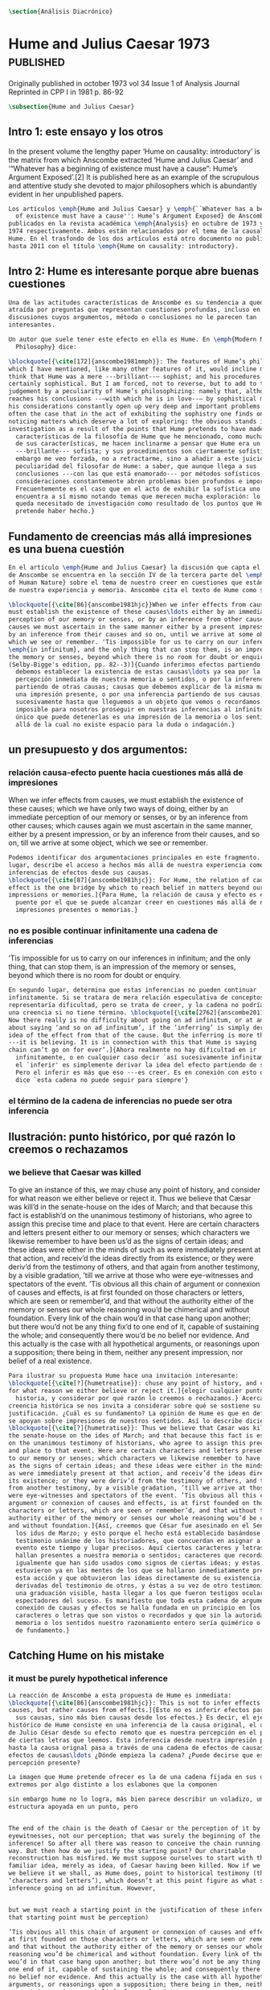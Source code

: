 #+PROPERTY: header-args:latex :tangle ../../tex/ch3/diacronico.tex
# ------------------------------------------------------------------------------------
# Santa Teresa Benedicta de la Cruz, ruega por nosotros

#+BEGIN_SRC latex
\section{Análisis Diacrónico}
#+END_SRC


* Hume and Julius Caesar 1973                    :published:
:PUBLICATION_INFO:
Originally published in october 1973 vol 34 Issue 1 of Analysis Journal Reprinted in
CPP I in 1981 p. 86-92
:END:
#+BEGIN_SRC latex
\subsection{Hume and Julius Caesar}
#+END_SRC
** Intro 1: este ensayo y los otros
In the present volume the lengthy paper ‘Hume on causality: introductory’ is the matrix
from which Anscombe extracted ‘Hume and Julius Caesar’ and ‘“Whatever has a beginning
of existence must have a cause”: Hume’s Argument Exposed’.[2] It is published here as
an example of the scrupulous and attentive study she devoted to major philosophers
which is abundantly evident in her unpublished papers.

#+BEGIN_SRC latex
  Los artículos \emph{Hume and Julius Caesar} y \emph{``Whatever has a beginning
    of existence must have a cause'': Hume’s Argument Exposed} de Anscombe, fueron
  publicados en la revista académica \emph{Analysis} en octubre de 1973 y abril de
  1974 respectivamente. Ambos están relacionados por el tema de la causalidad en
  Hume. En el trasfondo de los dos artículos está otro documento no publicado
  hasta 2011 con el título \emph{Hume on causality: introductory}.
#+END_SRC

** Intro 2: Hume es interesante porque abre buenas cuestiones
#+BEGIN_SRC latex
  Una de las actitudes características de Anscombe es su tendencia a quedar
  atraída por preguntas que representan cuestiones profundas, incluso en
  discusiones cuyos argumentos, método o conclusiones no le parecen tan
  interesantes.

  Un autor que suele tener este efecto en ella es Hume. En \emph{Modern Moral
    Philosophy} dice:

  \blockquote[{\cite[172]{anscombe1981mmph}}: The features of Hume’s philosophy
  which I have mentioned, like many other features of it, would incline me to
  think that Hume was a mere ---brilliant--— sophist; and his procedures are
  certainly sophistical. But I am forced, not to reverse, but to add to this
  judgement by a peculiarity of Hume’s philosophizing: namely that, although he
  reaches his conclusions --—with which he is in love--— by sophistical methods,
  his considerations constantly open up very deep and important problems. It is
  often the case that in the act of exhibiting the sophistry one finds oneself
  noticing matters which deserve a lot of exploring: the obvious stands in need of
  investigation as a result of the points that Hume pretends to have made.]{Las
    características de la filosofía de Hume que he mencionado, como muchas otras
    de sus características, me hacen inclinarme a pensar que Hume era un simple
    ---brillante--- sofista; y sus procedimientos son ciertamente sofísticos. Sin
    embargo me veo forzada, no a retractarme, sino a añadir a este juicio por la
    peculiaridad del filosofar de Hume: a saber, que aunque llega a sus
    conclusiones ---con las que está enamorado--- por métodos sofísticos, sus
    consideraciones constantemente abren problemas bien profundos e importantes.
    Frecuentemente es el caso que en el acto de exhibir la sofística uno se
    encuentra a sí mismo notando temas que merecen mucha exploración: lo obvio
    queda necesitado de investigación como resultado de los puntos que Hume
    pretende haber hecho.}
#+END_SRC
** Fundamento de creencias más allá impresiones es una buena cuestión
#+BEGIN_SRC latex
  En el artículo \emph{Hume and Julius Caesar} la discusión que capta el interés
  de Anscombe se encuentra en la sección IV de la tercera parte del \emph{Treatise
  of Human Nature} sobre el tema de nuestro creer en cuestiones que están más allá
  de nuestra experiencia y memoria. Anscombe cita el texto de Hume como sigue:

  \blockquote[{\cite[86]{anscombe1981hjc}}When we infer effects from causes, we
  must establish the existence of these causes\ldots either by an immediate
  perception of our memory or senses, or by an inference from other causes; which
  causes we must ascertain in the same manner either by a present impression, or
  by an inference from their causes and so on, until we arrive at some object
  which we see or remember. 'Tis impossible for us to carry on our inferences
  \emph{in infinitum}, and the only thing that can stop them, is an impression of
  the memory or senses, beyond which there is no room for doubt or enquiry.
  (Selby-Bigge's edition, pp. 82--3)]{Cuando inferimos efectos partiendo de causas
    debemos establecer la existencia de estas causas\ldots ya sea por la
    percepción inmediata de nuestra memoria o sentidos, o por la inferencia
    partiendo de otras causas; causas que debemos explicar de la misma manera por
    una impresión presente, o por una inferencia partiendo de sus causas, y así
    sucesivamente hasta que lleguemos a un objeto que vemos o recordamos. Es
    imposible para nosotros proseguir en nuestras inferencias al infinito, y lo
    único que puede detenerlas es una impresión de la memoria o los sentidos más
    allá de la cual no existe espacio para la duda o indagación.}

#+END_SRC
** un presupuesto y dos argumentos:
*** relación causa-efecto puente hacia cuestiones más allá de impresiones
When we infer effects from causes, we must establish the existence of these causes;
which we have only two ways of doing, either by an immediate perception of our memory
or senses, or by an inference from other causes; which causes again we must ascertain
in the same manner, either by a present impression, or by an inference from their
causes, and so on, till we arrive at some object, which we see or remember.
#+BEGIN_SRC latex
  Podemos identificar dos argumentaciones principales en este fragmento. En primer
  lugar, describe el acceso a hechos más allá de nuestra experiencia como
  inferencias de efectos desde sus causas.
  \blockquote[{\cite[87]{anscombe1981hjc}}: For Hume, the relation of cause and
  effect is the one bridge by which to reach belief in matters beyond our present
  impressions or memories.]{Para Hume, la relación de causa y efecto es el único
    puente por el que se puede alcanzar creer en cuestiones más allá de nuestras
    impresiones presentes o memorias.}
#+END_SRC
*** no es posible continuar infinitamente una cadena de inferencias
’Tis impossible for us to carry on our inferences in infinitum; and the only thing,
that can stop them, is an impression of the memory or senses, beyond which there is no
room for doubt or enquiry.
#+BEGIN_SRC latex
  En segundo lugar, determina que estas inferencias no pueden continuar
  infinitamente. Si se tratara de mera relación especulativa de conceptos no
  representaría dificultad, pero se trata de creer, y la cadena no podría ofrecer
  una creencia si no tiene término. \blockquote[{\cite[2762]{anscombe2011hoc}}:
  Now there really is no difficulty about going on ad infinitum, or at any rate
  about saying ‘and so on ad infinitum’, if the ‘inferring’ is simply deriving the
  idea of the effect from that of the cause. But the inferring is more than that
  ---it is believing. It is in connection with this that Hume is saying ‘this
  chain can’t go on for ever’.]{Ahora realmente no hay dificultad en ir
    infinitamente, o en cualquier caso decir `así sucesivamente infinitamente', si
    el `inferir' es simplemente derivar la idea del efecto partiendo de su causa.
    Pero el inferir es más que eso ---es creer. Es en conexión con esto que Hume
    dice `esta cadena no puede seguir para siempre'}
#+END_SRC
*** el término de la cadena de inferencias no puede ser otra inferencia
** Ilustración: punto histórico, por qué razón lo creemos o rechazamos
*** we believe that Caesar was killed
  To give an instance of this, we may chuse any point of history, and consider for what
  reason we either believe or reject it. Thus we believe that Cæsar was kill’d in the
  senate-house on the ides of March; and that because this fact is establish’d on the
  unanimous testimony of historians, who agree to assign this precise time and place to
  that event. Here are certain characters and letters present either to our memory or
  senses; which characters we likewise remember to have been us’d as the signs of
  certain ideas; and these ideas were either in the minds of such as were immediately
  present at that action, and receiv’d the ideas directly from its existence; or they
  were deriv’d from the testimony of others, and that again from another testimony, by
  a visible gradation, ’till we arrive at those who were eye-witnesses and spectators
  of the event. ’Tis obvious all this chain of argument or connexion of causes and
  effects, is at first founded on those characters or letters, which are seen or
  remember’d, and that without the authority either of the memory or senses our whole
  reasoning wou’d be chimerical and without foundation. Every link of the chain wou’d
  in that case hang upon another; but there wou’d not be any thing fix’d to one end of
  it, capable of sustaining the whole; and consequently there wou’d be no belief nor
  evidence. And this actually is the case with all hypothetical arguments, or
  reasonings upon a supposition; there being in them, neither any present impression,
  nor belief of a real existence.
#+BEGIN_SRC latex
  Para ilustrar su propuesta Hume hace una invitación interesante:
  \blockquote[{\cite[?]{humetreatise}}: chuse any point of history, and consider
  for what reason we either believe or reject it.]{elegir cualquier punto en la
    historia, y considerar por qué razón lo creemos o rechazamos.} Acerca de una
  creencia histórica se nos invita a considerar sobre qué se sostiene su
  justificación. ¿Cuál es su fundamento? La opinión de Hume es que en definitiva
  se apoyan sobre impresiones de nuestros sentidos. Así lo describe diciendo:
  \blockquote[{\cite[?]{humetratise}}: Thus we believe that Cæsar was kill’d in
  the senate-house on the ides of March; and that because this fact is establish’d
  on the unanimous testimony of historians, who agree to assign this precise time
  and place to that event. Here are certain characters and letters present either
  to our memory or senses; which characters we likewise remember to have been us’d
  as the signs of certain ideas; and these ideas were either in the minds of such
  as were immediately present at that action, and receiv’d the ideas directly from
  its existence; or they were deriv’d from the testimony of others, and that again
  from another testimony, by a visible gradation, ’till we arrive at those who
  were eye-witnesses and spectators of the event. ’Tis obvious all this chain of
  argument or connexion of causes and effects, is at first founded on those
  characters or letters, which are seen or remember’d, and that without the
  authority either of the memory or senses our whole reasoning wou’d be chimerical
  and without foundation.]{Así, creemos que César fue asesinado en el Senado en
    los idus de Marzo; y esto porque el hecho está establecido basándose en el
    testimonio unánime de los historiadores, que concuerdan en asignar a este
    evento este tiempo y lugar precisos. Aquí ciertos caracteres y letras se
    hallan presentes a nuestra memoria o sentidos; caracteres que recordamos
    igualmente que han sido usados como signos de ciertas ideas; y estas ideas
    estuvieron ya en las mentes de los que se hallaron inmediatamente presentes a
    esta acción y que obtuvieron las ideas directamente de su existencia; o fueron
    derivadas del testimonio de otros, y éstas a su vez de otro testimonio, por
    una graduación visible, hasta llegar a los que fueron testigos oculares y
    espectadores del suceso. Es manifiesto que toda esta cadena de argumentos o
    conexión de causas y efectos se halla fundada en un principio en los
    caracteres o letras que son vistos o recordados y que sin la autoridad de la
    memoria o los sentidos nuestro razonamiento entero sería quimérico o carecería
    de fundamento.}
#+END_SRC
** Catching Hume on his mistake
*** it must be purely hypothetical inference
#+BEGIN_SRC latex
  La reacción de Anscombe a esta propuesta de Hume es inmediata:
  \blockquote[{\cite[86]{anscombe1981hjc}}: This is not to infer effects from
  causes, but rather causes from effects.]{Esto no es inferir efectos partiendo de
    sus causas, sino más bien causas desde los efectos.} Es decir, el ejemplo
  histórico de Hume consiste en una inferencia de la causa original, el asesinato
  de Julio César desde su efecto remoto que es nuestra percepción en el presente
  de ciertas letras que leemos. Esta inferencia desde nuestra impresión presente
  hasta la causa orignal pasa a través de una cadena de efectos de causas, que son
  efectos de causas\ldots ¿Dónde empieza la cadena? ¿Puede decirse que es nuestra
  percepción presente?

  La imagen que Hume pretende ofrecer es la de una cadena fijada en sus dos
  extremos por algo distinto a los eslabones que la componen

  sin embargo hume no lo logra, más bien parece describir un voladizo, una
  estructura apoyada en un punto, pero


  The end of the chain is the death of Caesar or the perception of it by
  eyewitnesses, not our perception; that was surely the beginning of the
  inference! So after all there was reason to conceive the chain running the other
  way. But then how do we justify the starting point? Our charitable
  reconstruction has misfired. We must suppose ourselves to start with the
  familiar idea, merely as idea, of Caesar having been killed. Now if we ask why
  we believe it we shall, as Hume does, point to historical testimony (the
  ‘characters and letters’), which doesn’t at this point figure as what stops
  inference going on ad infinitum. However,


  but we must reach a starting point in the justification of these inferences (and
  that starting point must be perception)

  ’Tis obvious all this chain of argument or connexion of causes and effects, is
  at first founded on those characters or letters, which are seen or remember’d,
  and that without the authority either of the memory or senses our whole
  reasoning wou’d be chimerical and without foundation. Every link of the chain
  wou’d in that case hang upon another; but there wou’d not be any thing fix’d to
  one end of it, capable of sustaining the whole; and consequently there wou’d be
  no belief nor evidence. And this actually is the case with all hypothetical
  arguments, or reasonings upon a supposition; there being in them, neither any
  present impression, nor belief of a real existence.


  The picture is that of a chain which must be nailed by and to something
  different from the links of which it is composed. As the picture swims before
  the imagination, the chain even so hangs forlornly down—one remembers that hint
  of a nailing at the other end, where there were eyewitnesses of Caesar’s
  assassination. But Hume cannot give us that picture. For the picture that he can
  give us, the ordinary idea of a dangling chain is unfortunate: that of a
  cantilever would be more satisfying. And no doubt the supported structure in a
  cantilever construction could consist of


  His argument then falls into two parts.

  First, a chain ‘Since p, q, etc’ in which p gives a believed-in (not perceived)
  cause and q an inferred effect, cannot go on for ever but must terminate in a
  proposition that is believed without inferring any consequences from it; and
  from this proposition we then work back in reverse order to p.

  This is a particular form of a familiar argument that not everything can be
  argued from something else, that is: that it cannot be the case that everything
  is argued from something else. I believe p because I believe q because I believe
  r because I believe s ---this cannot go on for ever; it must end in something
  which I believe, not because I believe something else. This argument appears to
  be correct.

  The second part of his argument, which says that the terminus must be of a
  different character from the links of the chain, is more doubtful than the first
  part which only says there must be a terminus. Hume does not think that I have
  to have a present perception (of memory or sense) in connection with my belief
  that Caesar was killed in the Senate House: we can ‘reason upon our past
  conclusions and principles, without having recourse to those impressions from
  which they first arose.’ The convictions, however, must have been produced by
  impressions, and ‘all reasonings concerning causes and effects are originally
  deriv’d from some impression’.
#+END_SRC
*** hume's thesis falls into four parts
*** two comparisons: identity and proper names
** Conclusion:perception of records>belief distant event>chain of record

** Not just catching the mistake, but seeing what to say about this
The interesting problem that arises, then, is why the things we are told and the
writings that we see are the starting points for our belief in the far distant events
and so in the intermediate chain of record. This is a question of vast importance. But
the consideration of it would take us far away from that investigation of Hume on cause
which has been our present business. I take it as sufficiently demonstrated that Hume’s
account is wrong. (One may be convinced of that without thinking that one has an
alternative account.)
** Wittgenstein: On Certainty


So it turns out when I say things like “Here is a hand” I’m not really making a claim
about the world, I’m laying down some rules for discussion. If you doubt there’s a hand
here, then fuck you and that’s all there is to it. We can’t really talk about anything
now, because we can’t even agree on something as simple as a goddamn hand. When we all
agree here is a hand, then we can go about discussing our world in meaningful ways.
Skepticism just undermines a foundation and replaces it with nothing; its paralyzing.
The grounds for such radical skepticism don’t exist; it presupposes and relies on the
very certainty it tries to undermine.

The hypothesis that Julius Caesar might turn out never to have existed can be rejected,
once the details of that hypothesis have been demanded.
* Prophecy and Miracles

p. 37 Now what does this rest on? It might rest on faith. In Deuteronomy, when the Jews were
forbidden to consult soothsayers and necromancers, and omens, they were promised
prophets ‘like Moses’ whom they were to attend to instead.
